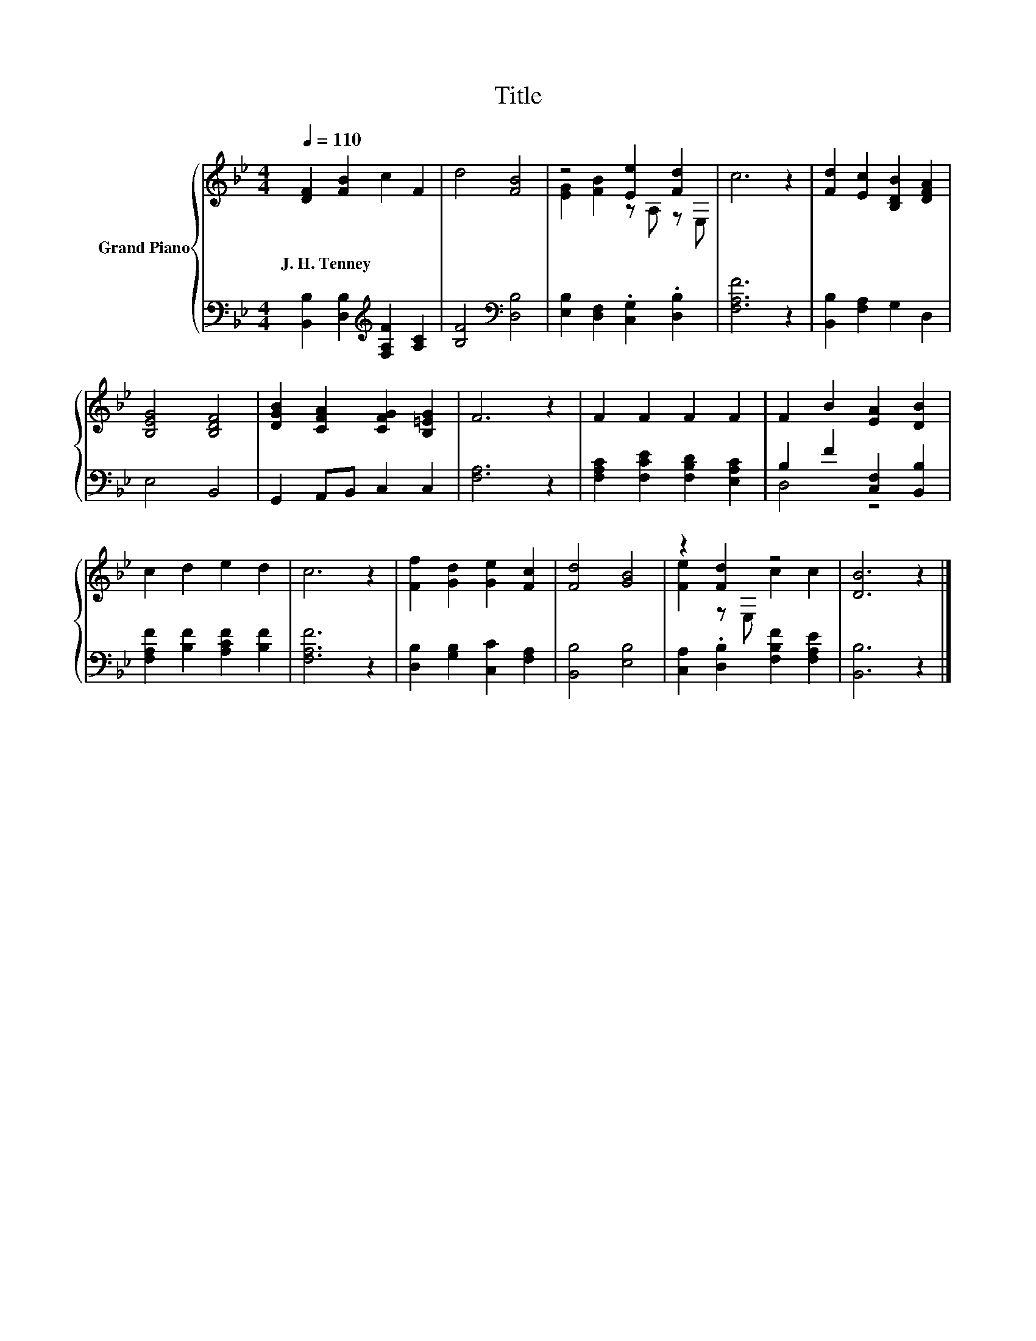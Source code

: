 X:1
T:Title
%%score { ( 1 3 ) | ( 2 4 ) }
L:1/8
Q:1/4=110
M:4/4
K:Bb
V:1 treble nm="Grand Piano"
V:3 treble 
V:2 bass 
V:4 bass 
V:1
 [DF]2 [FB]2 c2 F2 | d4 [FB]4 | z4 [Ee]2 [Fd]2 | c6 z2 | [Fd]2 [Ec]2 [B,DB]2 [DFA]2 | %5
w: J.~H.~Tenney * * *|||||
 [B,EG]4 [B,DF]4 | [DGB]2 [CFA]2 [CFG]2 [B,=EG]2 | F6 z2 | F2 F2 F2 F2 | F2 B2 [EA]2 [DB]2 | %10
w: |||||
 c2 d2 e2 d2 | c6 z2 | [Ff]2 [Gd]2 [Ge]2 [Fc]2 | [Fd]4 [GB]4 | z2 [Fd]2 z4 | [DB]6 z2 |] %16
w: ||||||
V:2
 [B,,B,]2 [D,B,]2[K:treble] [F,A,F]2 [A,C]2 | [B,F]4[K:bass] [D,B,]4 | %2
 [E,B,]2 [D,F,]2 .[C,G,]2 .[D,B,]2 | [F,A,F]6 z2 | [B,,B,]2 [F,A,]2 G,2 D,2 | E,4 B,,4 | %6
 G,,2 A,,B,, C,2 C,2 | [F,A,]6 z2 | [F,A,C]2 [F,CE]2 [F,B,D]2 [E,A,C]2 | B,2 F2 [C,F,]2 [B,,B,]2 | %10
 [F,A,F]2 [B,F]2 [A,CF]2 [B,F]2 | [F,A,F]6 z2 | [D,B,]2 [G,B,]2 [C,C]2 [F,A,]2 | [B,,B,]4 [E,B,]4 | %14
 [C,A,]2 .[D,B,]2 [F,B,F]2 [F,A,E]2 | [B,,B,]6 z2 |] %16
V:3
 x8 | x8 | [EG]2 [FB]2 z A, z E, | x8 | x8 | x8 | x8 | x8 | x8 | x8 | x8 | x8 | x8 | x8 | %14
 [Fe]2 z E, c2 c2 | x8 |] %16
V:4
 x4[K:treble] x4 | x4[K:bass] x4 | x8 | x8 | x8 | x8 | x8 | x8 | x8 | D,4 z4 | x8 | x8 | x8 | x8 | %14
 x8 | x8 |] %16

